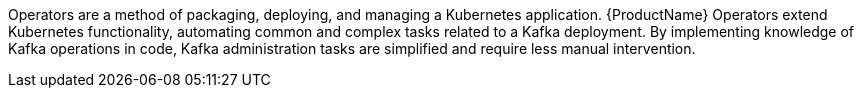 //standard operator intro text
Operators are a method of packaging, deploying, and managing a Kubernetes application.
{ProductName} Operators extend Kubernetes functionality, automating common and complex tasks related to a Kafka deployment.
By implementing knowledge of Kafka operations in code, Kafka administration tasks are simplified and require less manual intervention.
